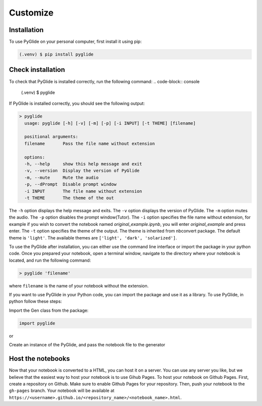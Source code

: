 Customize
=========

.. _installation:

Installation
------------

To use PyGlide on your personal computer, first install it using pip:

.. code-block:: console

   (.venv) $ pip install pyglide

Check installation
------------------
To check that PyGlide is installed correctly, run the following command:
.. code-block:: console

   (.venv) $ pyglide

If PyGlide is installed correctly, you should see the following output:

.. code-block:: console

    > pyglide
      usage: pyglide [-h] [-v] [-m] [-p] [-i INPUT] [-t THEME] [filename]

      positional arguments:
      filename       Pass the file name without extension

      options:
      -h, --help     show this help message and exit
      -v, --version  Display the version of PyGlide
      -m, --mute     Mute the audio
      -p, --dPrompt  Disable prompt window
      -i INPUT       The file name without extension
      -t THEME       The theme of the out


The ``-h`` option displays the help message and exits. The ``-v`` option displays the version of PyGlide. The ``-m`` option mutes the audio. The ``-p`` option disables the prompt window(Tutor). The ``-i`` option specifies the file name without extension, for example if you wish to convert the notebook named `original_example.ipynb`, you will enter `original_example` and press enter. The ``-t`` option specifies the theme of the output. The theme is inherited from nbconvert package. The default theme is ``'light'``. The available themes are ``['light', 'dark', 'solarized']``.

To use the PyGlide after installation, you can either use the command line interface or import the package in your python code.
Once you prepared your notebook, open a terminal window, navigate to the directory where your notebook is located, and run the following command:

.. code-block:: console

    > pyglide 'filename'

where ``filename`` is the name of your notebook without the extension.

If you want to use PyGlide in your Python code, you can import the package and use it as a library. To use PyGlide, in python follow these steps:

Import the Gen class from the package:

.. code-block:: python

    import pyglide

or

.. code-block:: python
   from pyglide import *

Create an instance of the PyGlide, and pass the notebook file to the generator

.. code-block:: python
   generator = pyglide.Gen
   notebook_file = "path/to/your/notebook.ipynb"
   generator(notebook_file)

Host the notebooks
------------------

Now that your notebook is converted to a HTML, you can host it on a server. You can use any server you like, but we believe that the easiest way to host your notebook is to use Gihub Pages. To host your notebook on Github Pages. First, create a repository on Github. Make sure to enable Github Pages for your repository. Then, push your notebook to the ``gh-pages`` branch. Your notebook will be available at ``https://<username>.github.io/<repository_name>/<notebook_name>.html``.
